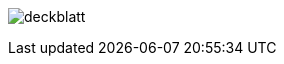 image:img/christoph/deckblatt.png[]

<<<

// TODO Christoph: Individuellen Teil schreiben und einfügen
